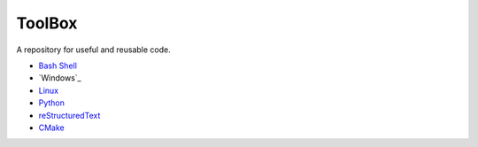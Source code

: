 ================================================================================
ToolBox
================================================================================
A repository for useful and reusable code.

* `Bash Shell`_
* `Windows`_
* `Linux`_
* `Python`_
* `reStructuredText`_
* `CMake`_

.. _Bash Shell: bash/README.rst
.. _Wnidows: windows/README.rst
.. _Linux: linux/README.rst
.. _Python: python/README.rst
.. _reStructuredText: reStructuredText/README.rst
.. _CMake: cmake/README.rst
